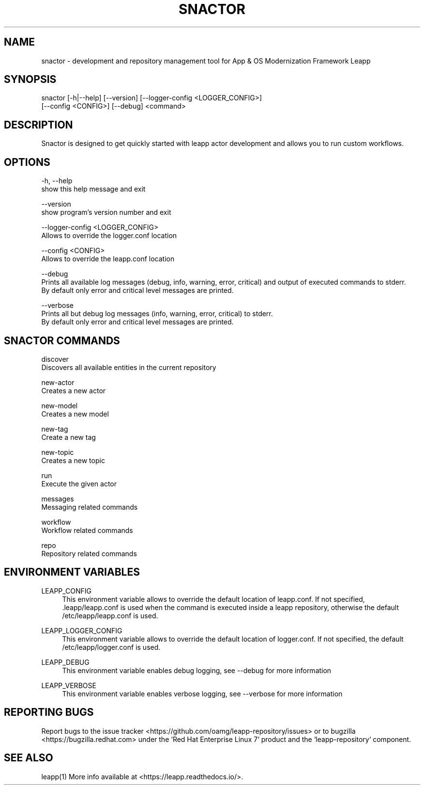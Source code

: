 .TH SNACTOR "1" "17/04/2019" "snactor 0.7.0" "User Commands"
.SH NAME
snactor - development and repository management tool for App & OS Modernization Framework Leapp
.SH SYNOPSIS
snactor [-h|--help] [--version] [--logger-config <LOGGER_CONFIG>]
        [--config <CONFIG>] [--debug] <command>
.SH DESCRIPTION
Snactor is designed to get quickly started with leapp actor development and allows you to run custom workflows.
.SH OPTIONS
-h, --help
    show this help message and exit

--version
    show program's version number and exit

--logger-config <LOGGER_CONFIG>
    Allows to override the logger.conf location

--config <CONFIG>
    Allows to override the leapp.conf location

--debug
    Prints all available log messages (debug, info, warning, error, critical) and output of executed commands to stderr.
    By default only error and critical level messages are printed.

--verbose
    Prints all but debug log messages (info, warning, error, critical) to stderr.
    By default only error and critical level messages are printed.

.SH "SNACTOR COMMANDS"
discover
    Discovers all available entities in the current repository

new-actor
    Creates a new actor

new-model
    Creates a new model

new-tag
    Create a new tag

new-topic
    Creates a new topic

run
    Execute the given actor

messages
    Messaging related commands

workflow
    Workflow related commands

repo
    Repository related commands
.SH "ENVIRONMENT VARIABLES"
LEAPP_CONFIG
.RS 4
This environment variable allows to override the default location of leapp.conf. If not specified, .leapp/leapp.conf is used when the command is executed inside a leapp repository, otherwise the default /etc/leapp/leapp.conf is used.
.RE

LEAPP_LOGGER_CONFIG
.RS 4
This environment variable allows to override the default location of logger.conf. If not specified, the default /etc/leapp/logger.conf is used.
.RE

LEAPP_DEBUG
.RS 4
This environment variable enables debug logging, see --debug for more information
.RE

LEAPP_VERBOSE
.RS 4
This environment variable enables verbose logging, see --verbose for more information
.RE
.SH "REPORTING BUGS"
Report bugs to the issue tracker <https://github.com/oamg/leapp-repository/issues> or to bugzilla <https://bugzilla.redhat.com> under the `Red Hat Enterprise Linux 7` product and the `leapp-repository` component.
.SH "SEE ALSO"
leapp(1)
More info available at <https://leapp.readthedocs.io/>.
